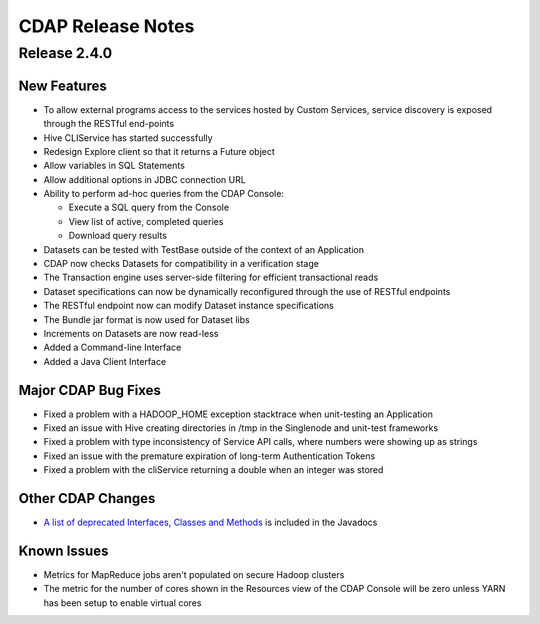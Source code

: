 .. :author: Cask, Inc 
   :description: Release notes for the Cask Data Application Platform

.. _overview_release-notes:

.. index::
   single: Release Notes

==================
CDAP Release Notes
==================
.. _release-notes:

Release 2.4.0
=============

New Features
------------
- To allow external programs access to the services hosted by Custom Services, service discovery 
  is exposed through the RESTful end-points
- Hive CLIService has started successfully
- Redesign Explore client so that it returns a Future object
- Allow variables in SQL Statements
- Allow additional options in JDBC connection URL
- Ability to perform ad-hoc queries from the CDAP Console:

  - Execute a SQL query from the Console
  - View list of active, completed queries
  - Download query results
  
- Datasets can be tested with TestBase outside of the context of an Application
- CDAP now checks Datasets for compatibility in a verification stage
- The Transaction engine uses server-side filtering for efficient transactional reads
- Dataset specifications can now be dynamically reconfigured through the use of RESTful endpoints
- The RESTful endpoint now can modify Dataset instance specifications
- The Bundle jar format is now used for Dataset libs
- Increments on Datasets are now read-less
- Added a Command-line Interface
- Added a Java Client Interface

Major CDAP Bug Fixes
--------------------
- Fixed a problem with a HADOOP_HOME exception stacktrace when unit-testing an Application
- Fixed an issue with Hive creating directories in /tmp in the Singlenode and unit-test frameworks
- Fixed a problem with type inconsistency of Service API calls, where numbers were showing up as strings
- Fixed an issue with the premature expiration of long-term Authentication Tokens
- Fixed a problem with the cliService returning a double when an integer was stored

Other CDAP Changes
------------------
- `A list of deprecated Interfaces, Classes and Methods <javadocs/deprecated-list.html>`__ 
  is included in the Javadocs
  
Known Issues
------------
- Metrics for MapReduce jobs aren't populated on secure Hadoop clusters
- The metric for the number of cores shown in the Resources view of the CDAP Console will be zero
  unless YARN has been setup to enable virtual cores

